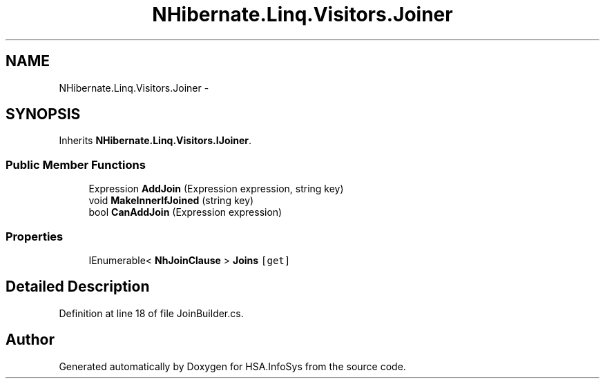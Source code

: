 .TH "NHibernate.Linq.Visitors.Joiner" 3 "Fri Jul 5 2013" "Version 1.0" "HSA.InfoSys" \" -*- nroff -*-
.ad l
.nh
.SH NAME
NHibernate.Linq.Visitors.Joiner \- 
.SH SYNOPSIS
.br
.PP
.PP
Inherits \fBNHibernate\&.Linq\&.Visitors\&.IJoiner\fP\&.
.SS "Public Member Functions"

.in +1c
.ti -1c
.RI "Expression \fBAddJoin\fP (Expression expression, string key)"
.br
.ti -1c
.RI "void \fBMakeInnerIfJoined\fP (string key)"
.br
.ti -1c
.RI "bool \fBCanAddJoin\fP (Expression expression)"
.br
.in -1c
.SS "Properties"

.in +1c
.ti -1c
.RI "IEnumerable< \fBNhJoinClause\fP > \fBJoins\fP\fC [get]\fP"
.br
.in -1c
.SH "Detailed Description"
.PP 
Definition at line 18 of file JoinBuilder\&.cs\&.

.SH "Author"
.PP 
Generated automatically by Doxygen for HSA\&.InfoSys from the source code\&.

